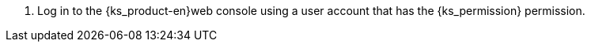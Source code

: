 // :ks_include_id: 541b15e404b44af589125a703978271e
. Log in to the {ks_product-en}web console using a user account that has the pass:a,q[{ks_permission}] permission.